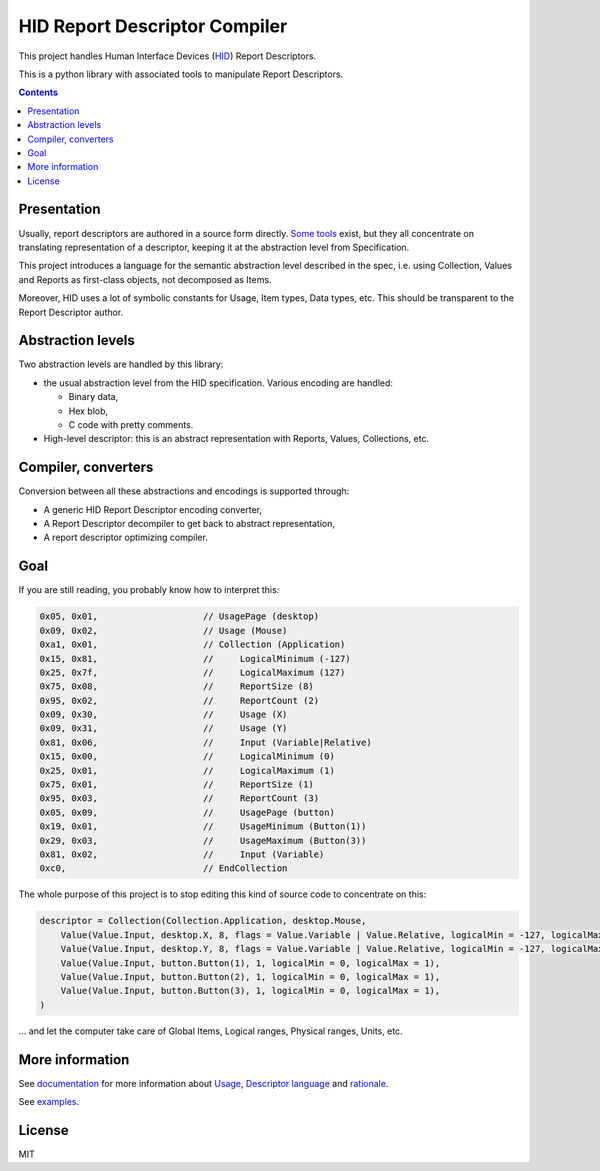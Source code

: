 ================================
 HID Report Descriptor Compiler
================================

This project handles Human Interface Devices (HID_) Report
Descriptors.

This is a python library with associated tools to manipulate Report
Descriptors.

.. contents::

Presentation
============

Usually, report descriptors are authored in a source form directly.
Some_ tools_ exist, but they all concentrate on translating
representation of a descriptor, keeping it at the abstraction
level from Specification.

This project introduces a language for the semantic abstraction level
described in the spec, i.e. using Collection, Values and Reports as
first-class objects, not decomposed as Items.

Moreover, HID uses a lot of symbolic constants for Usage, Item types,
Data types, etc.  This should be transparent to the Report Descriptor
author.

Abstraction levels
==================

Two abstraction levels are handled by this library:

- the usual abstraction level from the HID specification. Various
  encoding are handled:

  - Binary data,

  - Hex blob,

  - C code with pretty comments.
  
- High-level descriptor: this is an abstract representation with
  Reports, Values, Collections, etc.

Compiler, converters
====================

Conversion between all these abstractions and encodings is supported
through:

- A generic HID Report Descriptor encoding converter,

- A Report Descriptor decompiler to get back to abstract
  representation,

- A report descriptor optimizing compiler.

Goal
====

If you are still reading, you probably know how to interpret this:

.. code:: c

  0x05, 0x01,                    // UsagePage (desktop)
  0x09, 0x02,                    // Usage (Mouse)
  0xa1, 0x01,                    // Collection (Application)
  0x15, 0x81,                    //     LogicalMinimum (-127)
  0x25, 0x7f,                    //     LogicalMaximum (127)
  0x75, 0x08,                    //     ReportSize (8)
  0x95, 0x02,                    //     ReportCount (2)
  0x09, 0x30,                    //     Usage (X)
  0x09, 0x31,                    //     Usage (Y)
  0x81, 0x06,                    //     Input (Variable|Relative)
  0x15, 0x00,                    //     LogicalMinimum (0)
  0x25, 0x01,                    //     LogicalMaximum (1)
  0x75, 0x01,                    //     ReportSize (1)
  0x95, 0x03,                    //     ReportCount (3)
  0x05, 0x09,                    //     UsagePage (button)
  0x19, 0x01,                    //     UsageMinimum (Button(1))
  0x29, 0x03,                    //     UsageMaximum (Button(3))
  0x81, 0x02,                    //     Input (Variable)
  0xc0,                          // EndCollection

The whole purpose of this project is to stop editing this kind of
source code to concentrate on this:

.. code:: python

  descriptor = Collection(Collection.Application, desktop.Mouse,
      Value(Value.Input, desktop.X, 8, flags = Value.Variable | Value.Relative, logicalMin = -127, logicalMax = 127),
      Value(Value.Input, desktop.Y, 8, flags = Value.Variable | Value.Relative, logicalMin = -127, logicalMax = 127),
      Value(Value.Input, button.Button(1), 1, logicalMin = 0, logicalMax = 1),
      Value(Value.Input, button.Button(2), 1, logicalMin = 0, logicalMax = 1),
      Value(Value.Input, button.Button(3), 1, logicalMin = 0, logicalMax = 1),
  )

\... and let the computer take care of Global Items, Logical ranges,
Physical ranges, Units, etc.

More information
================

See documentation_ for more information about Usage_, `Descriptor
language`_ and rationale_.

See examples_.

License
=======

MIT

.. _HID: http://www.usb.org/developers/hidpage/
.. _some: https://github.com/DIGImend/hidrd/
.. _tools: http://www.usb.org/developers/tools/
.. _documentation: doc/index.rst
.. _usage: doc/usage.rst
.. _descriptor language: doc/descriptor.rst
.. _rationale: doc/why.rst
.. _examples: examples/
